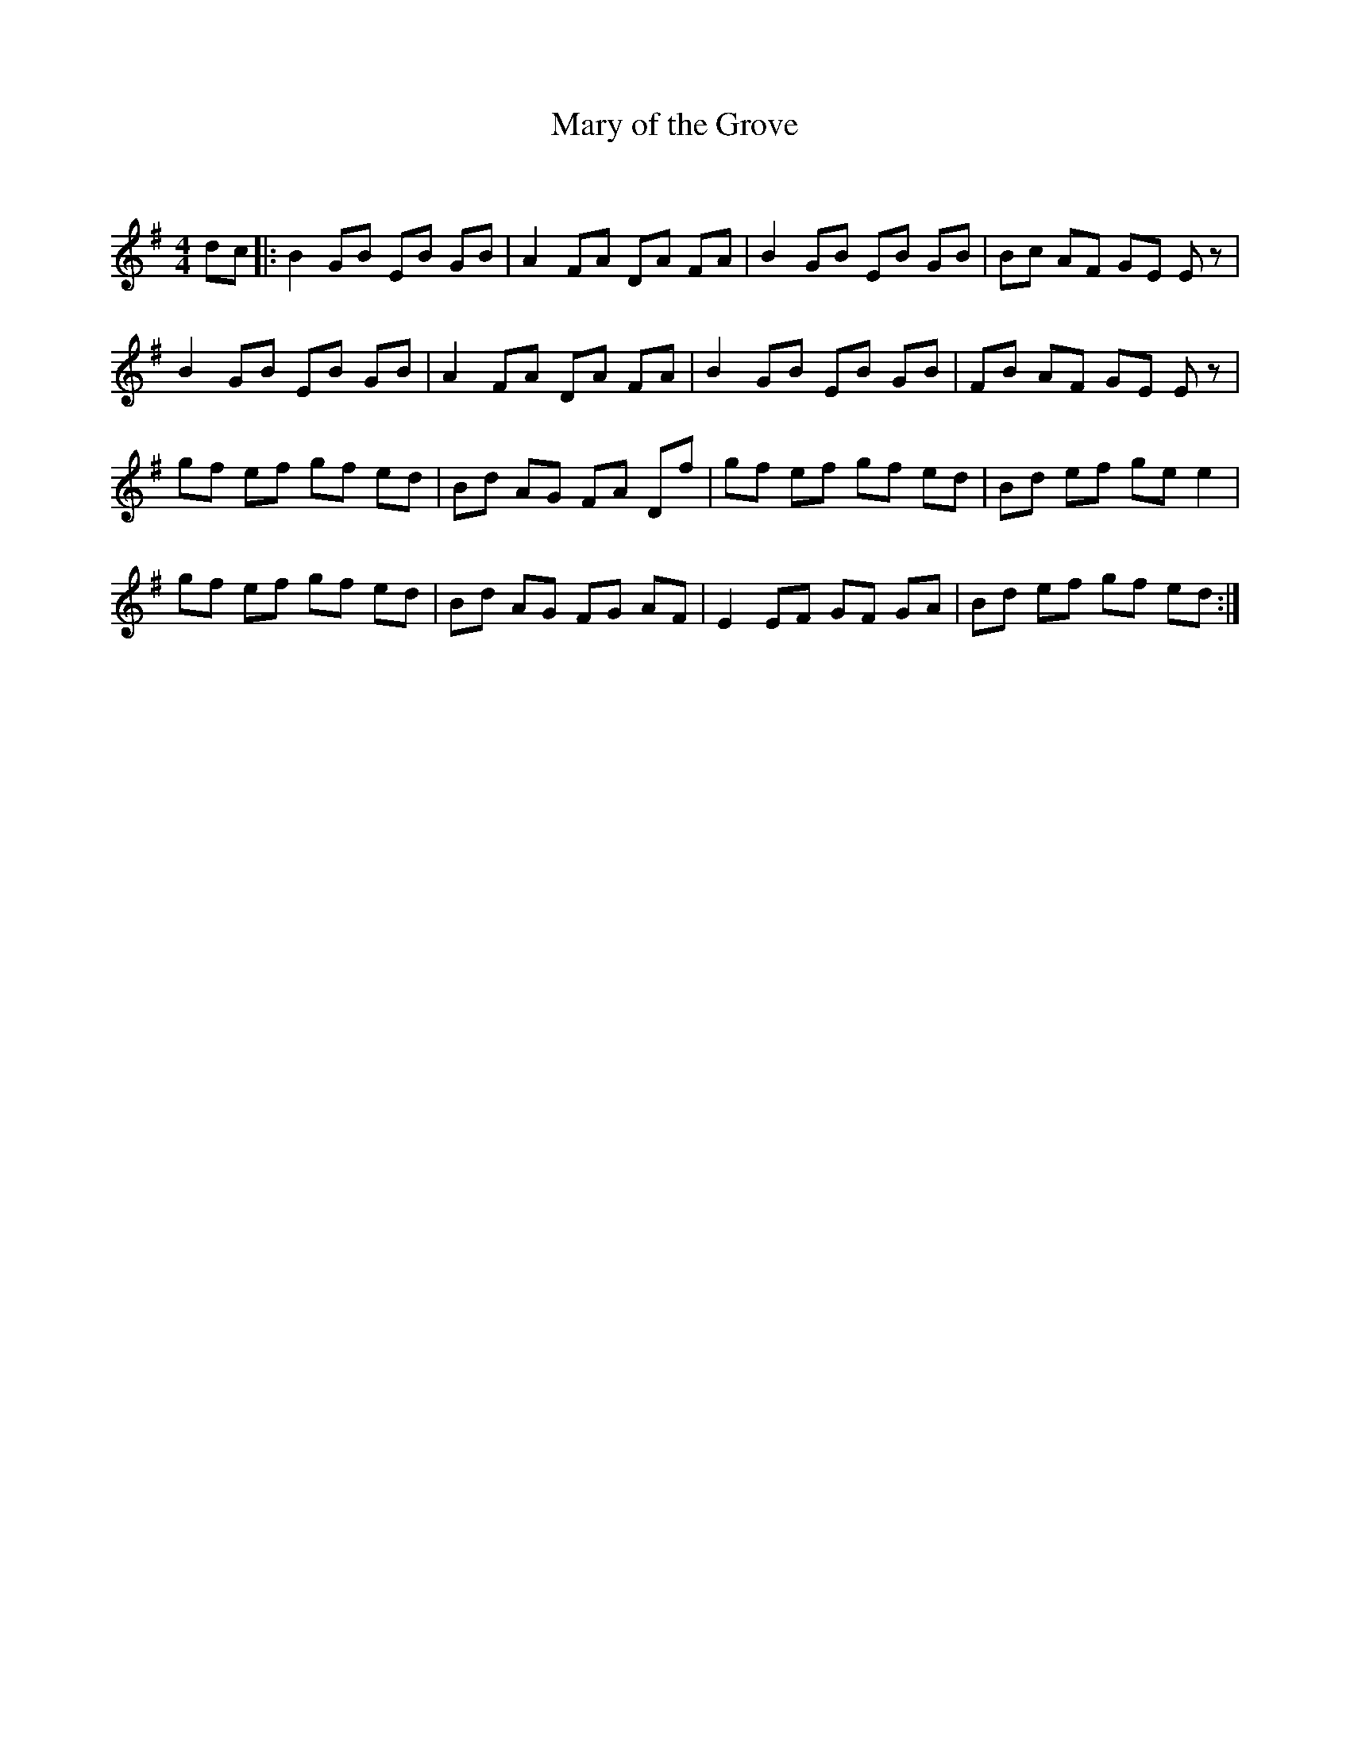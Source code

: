 X:1
T: Mary of the Grove
C:
R:Reel
Q: 232
K:Em
M:4/4
L:1/8
dc|:B2 GB EB GB|A2 FA DA FA|B2 GB EB GB|Bc AF GE Ez|
B2 GB EB GB|A2 FA DA FA|B2 GB EB GB|FB AF GE Ez|
gf ef gf ed|Bd AG FA Df|gf ef gf ed|Bd ef ge e2|
gf ef gf ed|Bd AG FG AF|E2 EF GF GA|Bd ef gf ed:|

